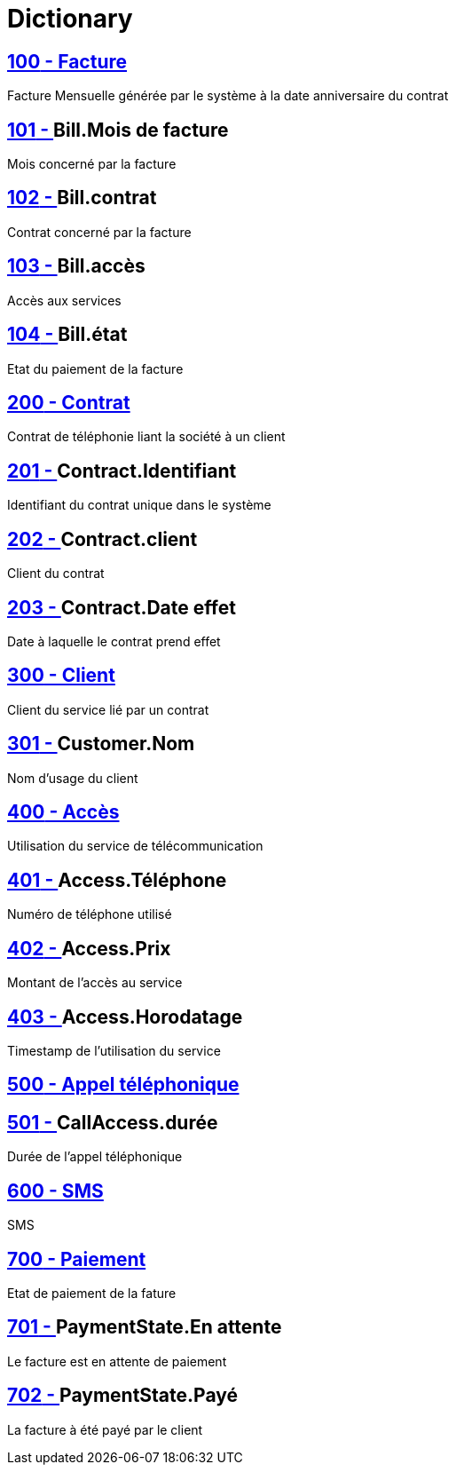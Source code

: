 :sectlinks:
:sectanchors:
= Dictionary

[[glossaryid-100]]
== [small]#100# - Facture


Facture Mensuelle générée par le système à la date anniversaire du contrat

[[glossaryid-101]]
== [small]#101# - anchor:glossaryid-101[]Bill.Mois de facture


Mois concerné par la facture

[[glossaryid-102]]
== [small]#102# - anchor:glossaryid-102[]Bill.contrat


Contrat concerné par la facture

[[glossaryid-103]]
== [small]#103# - anchor:glossaryid-103[]Bill.accès


Accès aux services

[[glossaryid-104]]
== [small]#104# - anchor:glossaryid-104[]Bill.état


Etat du paiement de la facture

[[glossaryid-200]]
== [small]#200# - Contrat


Contrat de téléphonie liant la société à un client

[[glossaryid-201]]
== [small]#201# - anchor:glossaryid-201[]Contract.Identifiant


Identifiant du contrat unique dans le système

[[glossaryid-202]]
== [small]#202# - anchor:glossaryid-202[]Contract.client


Client du contrat

[[glossaryid-203]]
== [small]#203# - anchor:glossaryid-203[]Contract.Date effet


Date à laquelle le contrat prend effet

[[glossaryid-300]]
== [small]#300# - Client


Client du service lié par un contrat

[[glossaryid-301]]
== [small]#301# - anchor:glossaryid-301[]Customer.Nom


Nom d'usage du client

[[glossaryid-400]]
== [small]#400# - Accès


Utilisation du service de télécommunication

[[glossaryid-401]]
== [small]#401# - anchor:glossaryid-401[]Access.Téléphone


Numéro de téléphone utilisé

[[glossaryid-402]]
== [small]#402# - anchor:glossaryid-402[]Access.Prix


Montant de l'accès au service

[[glossaryid-403]]
== [small]#403# - anchor:glossaryid-403[]Access.Horodatage


Timestamp de l'utilisation du service

[[glossaryid-500]]
== [small]#500# - Appel téléphonique




[[glossaryid-501]]
== [small]#501# - anchor:glossaryid-501[]CallAccess.durée


Durée de l'appel téléphonique

[[glossaryid-600]]
== [small]#600# - SMS


SMS

[[glossaryid-700]]
== [small]#700# - Paiement


Etat de paiement de la fature

[[glossaryid-701]]
== [small]#701# - anchor:glossaryid-701[]PaymentState.En attente


Le facture est en attente de paiement

[[glossaryid-702]]
== [small]#702# - anchor:glossaryid-702[]PaymentState.Payé


La facture à été payé par le client


